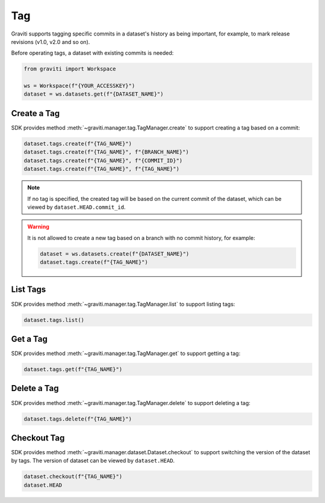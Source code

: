 ..
 Copyright 2022 Graviti. Licensed under MIT License.
 
#####
 Tag
#####

Graviti supports tagging specific commits in a dataset's history as being important, for
example, to mark release revisions (v1.0, v2.0 and so on).

Before operating tags, a dataset with existing commits is needed:

.. code:: python

   from graviti import Workspace

   ws = Workspace(f"{YOUR_ACCESSKEY}")
   dataset = ws.datasets.get(f"{DATASET_NAME}")

**************
 Create a Tag
**************

SDK provides method :meth:`~graviti.manager.tag.TagManager.create` to support creating a
tag based on a commit:

.. code:: python

   dataset.tags.create(f"{TAG_NAME}")
   dataset.tags.create(f"{TAG_NAME}", f"{BRANCH_NAME}")
   dataset.tags.create(f"{TAG_NAME}", f"{COMMIT_ID}")
   dataset.tags.create(f"{TAG_NAME}", f"{TAG_NAME}")

.. note::
   If no tag is specified, the created tag will be based on the current commit of the
   dataset, which can be viewed by ``dataset.HEAD.commit_id``.

.. warning::
   It is not allowed to create a new tag based on a branch with no commit history, for example:

   .. code:: python

      dataset = ws.datasets.create(f"{DATASET_NAME}")
      dataset.tags.create(f"{TAG_NAME}")

***********
 List Tags
***********

SDK provides method :meth:`~graviti.manager.tag.TagManager.list` to support listing tags:

.. code:: python

   dataset.tags.list()

***********
 Get a Tag
***********

SDK provides method :meth:`~graviti.manager.tag.TagManager.get` to support getting a tag:

.. code:: python

   dataset.tags.get(f"{TAG_NAME}")

**************
 Delete a Tag
**************

SDK provides method :meth:`~graviti.manager.tag.TagManager.delete` to support deleting a
tag:

.. code:: python

   dataset.tags.delete(f"{TAG_NAME}")

**************
 Checkout Tag
**************

SDK provides method :meth:`~graviti.manager.dataset.Dataset.checkout` to support switching the
version of the dataset by tags. The version of dataset can be viewed by ``dataset.HEAD``.

.. code:: python

   dataset.checkout(f"{TAG_NAME}")
   dataset.HEAD
